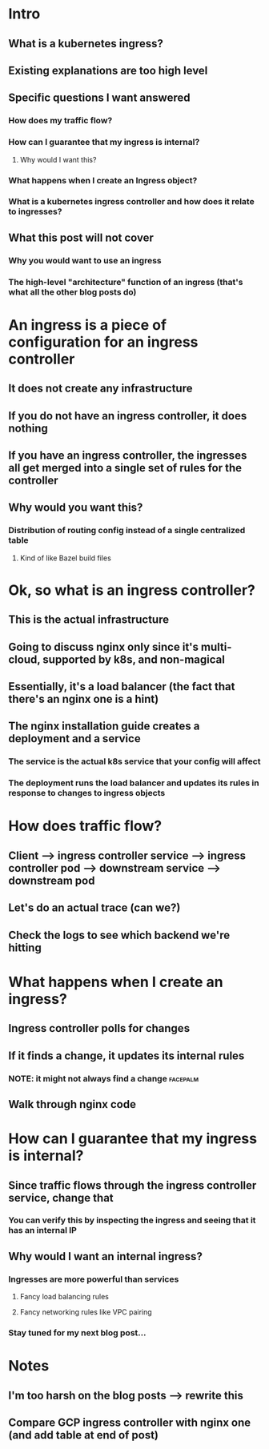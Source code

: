 * Intro
** What is a kubernetes ingress?
** Existing explanations are too high level
** Specific questions I want answered
*** How does my traffic flow?
*** How can I guarantee that my ingress is internal?
**** Why would I want this?
*** What happens when I create an Ingress object?
*** What is a kubernetes ingress controller and how does it relate to ingresses?
** What this post will not cover
*** Why you would want to use an ingress
*** The high-level "architecture" function of an ingress (that's what all the other blog posts do)
* An ingress is a piece of configuration for an ingress controller
** It does not create any infrastructure
** If you do not have an ingress controller, it does nothing
** If you have an ingress controller, the ingresses all get merged into a single set of rules for the controller
** Why would you want this?
*** Distribution of routing config instead of a single centralized table
**** Kind of like Bazel build files
* Ok, so what is an ingress controller?
** This is the actual infrastructure
** Going to discuss nginx only since it's multi-cloud, supported by k8s, and non-magical
** Essentially, it's a load balancer (the fact that there's an nginx one is a hint)
** The nginx installation guide creates a deployment and a service
*** The service is the actual k8s service that your config will affect
*** The deployment runs the load balancer and updates its rules in response to changes to ingress objects
* How does traffic flow?
** Client --> ingress controller service --> ingress controller pod --> downstream service --> downstream pod
** Let's do an actual trace (can we?)
** Check the logs to see which backend we're hitting
* What happens when I create an ingress?
** Ingress controller polls for changes
** If it finds a change, it updates its internal rules
*** NOTE: it might not always find a change :facepalm:
** Walk through nginx code
* How can I guarantee that my ingress is internal?
** Since traffic flows through the ingress controller service, change that
*** You can verify this by inspecting the ingress and seeing that it has an internal IP
** Why would I want an internal ingress?
*** Ingresses are more powerful than services
**** Fancy load balancing rules
**** Fancy networking rules like VPC pairing
*** Stay tuned for my next blog post...
* Notes
** I'm too harsh on the blog posts --> rewrite this
** Compare GCP ingress controller with nginx one (and add table at end of post)
